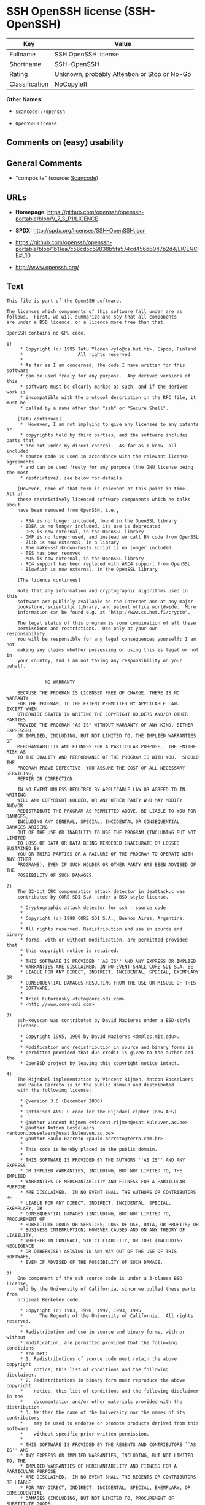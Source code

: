 * SSH OpenSSH license (SSH-OpenSSH)

| Key              | Value                                          |
|------------------+------------------------------------------------|
| Fullname         | SSH OpenSSH license                            |
| Shortname        | SSH-OpenSSH                                    |
| Rating           | Unknown, probably Attention or Stop or No-Go   |
| Classification   | NoCopyleft                                     |

*Other Names:*

- =scancode://openssh=

- =OpenSSH License=

** Comments on (easy) usability

** General Comments

- "composite" (source:
  [[https://github.com/nexB/scancode-toolkit/blob/develop/src/licensedcode/data/licenses/openssh.yml][Scancode]])

** URLs

- *Homepage:*
  https://github.com/openssh/openssh-portable/blob/V_7_3_P1/LICENCE

- *SPDX:* http://spdx.org/licenses/SSH-OpenSSH.json

- https://github.com/openssh/openssh-portable/blob/1b11ea7c58cd5c59838b5fa574cd456d6047b2d4/LICENCE#L10

- http://www.openssh.org/

** Text

#+BEGIN_EXAMPLE
  This file is part of the OpenSSH software.

  The licences which components of this software fall under are as
  follows.  First, we will summarize and say that all components
  are under a BSD licence, or a licence more free than that.

  OpenSSH contains no GPL code.

  1)
       * Copyright (c) 1995 Tatu Ylonen <ylo@cs.hut.fi>, Espoo, Finland
       *                    All rights reserved
       *
       * As far as I am concerned, the code I have written for this software
       * can be used freely for any purpose.  Any derived versions of this
       * software must be clearly marked as such, and if the derived work is
       * incompatible with the protocol description in the RFC file, it must be
       * called by a name other than "ssh" or "Secure Shell".

      [Tatu continues]
       *  However, I am not implying to give any licenses to any patents or
       * copyrights held by third parties, and the software includes parts that
       * are not under my direct control.  As far as I know, all included
       * source code is used in accordance with the relevant license agreements
       * and can be used freely for any purpose (the GNU license being the most
       * restrictive); see below for details.

      [However, none of that term is relevant at this point in time.  All of
      these restrictively licenced software components which he talks about
      have been removed from OpenSSH, i.e.,

       - RSA is no longer included, found in the OpenSSL library
       - IDEA is no longer included, its use is deprecated
       - DES is now external, in the OpenSSL library
       - GMP is no longer used, and instead we call BN code from OpenSSL
       - Zlib is now external, in a library
       - The make-ssh-known-hosts script is no longer included
       - TSS has been removed
       - MD5 is now external, in the OpenSSL library
       - RC4 support has been replaced with ARC4 support from OpenSSL
       - Blowfish is now external, in the OpenSSL library

      [The licence continues]

      Note that any information and cryptographic algorithms used in this
      software are publicly available on the Internet and at any major
      bookstore, scientific library, and patent office worldwide.  More
      information can be found e.g. at "http://www.cs.hut.fi/crypto".

      The legal status of this program is some combination of all these
      permissions and restrictions.  Use only at your own responsibility.
      You will be responsible for any legal consequences yourself; I am not
      making any claims whether possessing or using this is legal or not in
      your country, and I am not taking any responsibility on your behalf.


  			    NO WARRANTY

      BECAUSE THE PROGRAM IS LICENSED FREE OF CHARGE, THERE IS NO WARRANTY
      FOR THE PROGRAM, TO THE EXTENT PERMITTED BY APPLICABLE LAW.  EXCEPT WHEN
      OTHERWISE STATED IN WRITING THE COPYRIGHT HOLDERS AND/OR OTHER PARTIES
      PROVIDE THE PROGRAM "AS IS" WITHOUT WARRANTY OF ANY KIND, EITHER EXPRESSED
      OR IMPLIED, INCLUDING, BUT NOT LIMITED TO, THE IMPLIED WARRANTIES OF
      MERCHANTABILITY AND FITNESS FOR A PARTICULAR PURPOSE.  THE ENTIRE RISK AS
      TO THE QUALITY AND PERFORMANCE OF THE PROGRAM IS WITH YOU.  SHOULD THE
      PROGRAM PROVE DEFECTIVE, YOU ASSUME THE COST OF ALL NECESSARY SERVICING,
      REPAIR OR CORRECTION.

      IN NO EVENT UNLESS REQUIRED BY APPLICABLE LAW OR AGREED TO IN WRITING
      WILL ANY COPYRIGHT HOLDER, OR ANY OTHER PARTY WHO MAY MODIFY AND/OR
      REDISTRIBUTE THE PROGRAM AS PERMITTED ABOVE, BE LIABLE TO YOU FOR DAMAGES,
      INCLUDING ANY GENERAL, SPECIAL, INCIDENTAL OR CONSEQUENTIAL DAMAGES ARISING
      OUT OF THE USE OR INABILITY TO USE THE PROGRAM (INCLUDING BUT NOT LIMITED
      TO LOSS OF DATA OR DATA BEING RENDERED INACCURATE OR LOSSES SUSTAINED BY
      YOU OR THIRD PARTIES OR A FAILURE OF THE PROGRAM TO OPERATE WITH ANY OTHER
      PROGRAMS), EVEN IF SUCH HOLDER OR OTHER PARTY HAS BEEN ADVISED OF THE
      POSSIBILITY OF SUCH DAMAGES.

  2)
      The 32-bit CRC compensation attack detector in deattack.c was
      contributed by CORE SDI S.A. under a BSD-style license.

       * Cryptographic attack detector for ssh - source code
       *
       * Copyright (c) 1998 CORE SDI S.A., Buenos Aires, Argentina.
       *
       * All rights reserved. Redistribution and use in source and binary
       * forms, with or without modification, are permitted provided that
       * this copyright notice is retained.
       *
       * THIS SOFTWARE IS PROVIDED ``AS IS'' AND ANY EXPRESS OR IMPLIED
       * WARRANTIES ARE DISCLAIMED. IN NO EVENT SHALL CORE SDI S.A. BE
       * LIABLE FOR ANY DIRECT, INDIRECT, INCIDENTAL, SPECIAL, EXEMPLARY OR
       * CONSEQUENTIAL DAMAGES RESULTING FROM THE USE OR MISUSE OF THIS
       * SOFTWARE.
       *
       * Ariel Futoransky <futo@core-sdi.com>
       * <http://www.core-sdi.com>

  3)
      ssh-keyscan was contributed by David Mazieres under a BSD-style
      license.

       * Copyright 1995, 1996 by David Mazieres <dm@lcs.mit.edu>.
       *
       * Modification and redistribution in source and binary forms is
       * permitted provided that due credit is given to the author and the
       * OpenBSD project by leaving this copyright notice intact.

  4)
      The Rijndael implementation by Vincent Rijmen, Antoon Bosselaers
      and Paulo Barreto is in the public domain and distributed
      with the following license:

       * @version 3.0 (December 2000)
       *
       * Optimised ANSI C code for the Rijndael cipher (now AES)
       *
       * @author Vincent Rijmen <vincent.rijmen@esat.kuleuven.ac.be>
       * @author Antoon Bosselaers <antoon.bosselaers@esat.kuleuven.ac.be>
       * @author Paulo Barreto <paulo.barreto@terra.com.br>
       *
       * This code is hereby placed in the public domain.
       *
       * THIS SOFTWARE IS PROVIDED BY THE AUTHORS ''AS IS'' AND ANY EXPRESS
       * OR IMPLIED WARRANTIES, INCLUDING, BUT NOT LIMITED TO, THE IMPLIED
       * WARRANTIES OF MERCHANTABILITY AND FITNESS FOR A PARTICULAR PURPOSE
       * ARE DISCLAIMED.  IN NO EVENT SHALL THE AUTHORS OR CONTRIBUTORS BE
       * LIABLE FOR ANY DIRECT, INDIRECT, INCIDENTAL, SPECIAL, EXEMPLARY, OR
       * CONSEQUENTIAL DAMAGES (INCLUDING, BUT NOT LIMITED TO, PROCUREMENT OF
       * SUBSTITUTE GOODS OR SERVICES; LOSS OF USE, DATA, OR PROFITS; OR
       * BUSINESS INTERRUPTION) HOWEVER CAUSED AND ON ANY THEORY OF LIABILITY,
       * WHETHER IN CONTRACT, STRICT LIABILITY, OR TORT (INCLUDING NEGLIGENCE
       * OR OTHERWISE) ARISING IN ANY WAY OUT OF THE USE OF THIS SOFTWARE,
       * EVEN IF ADVISED OF THE POSSIBILITY OF SUCH DAMAGE.

  5)
      One component of the ssh source code is under a 3-clause BSD license,
      held by the University of California, since we pulled these parts from
      original Berkeley code.

       * Copyright (c) 1983, 1990, 1992, 1993, 1995
       *      The Regents of the University of California.  All rights reserved.
       *
       * Redistribution and use in source and binary forms, with or without
       * modification, are permitted provided that the following conditions
       * are met:
       * 1. Redistributions of source code must retain the above copyright
       *    notice, this list of conditions and the following disclaimer.
       * 2. Redistributions in binary form must reproduce the above copyright
       *    notice, this list of conditions and the following disclaimer in the
       *    documentation and/or other materials provided with the distribution.
       * 3. Neither the name of the University nor the names of its contributors
       *    may be used to endorse or promote products derived from this software
       *    without specific prior written permission.
       *
       * THIS SOFTWARE IS PROVIDED BY THE REGENTS AND CONTRIBUTORS ``AS IS'' AND
       * ANY EXPRESS OR IMPLIED WARRANTIES, INCLUDING, BUT NOT LIMITED TO, THE
       * IMPLIED WARRANTIES OF MERCHANTABILITY AND FITNESS FOR A PARTICULAR PURPOSE
       * ARE DISCLAIMED.  IN NO EVENT SHALL THE REGENTS OR CONTRIBUTORS BE LIABLE
       * FOR ANY DIRECT, INDIRECT, INCIDENTAL, SPECIAL, EXEMPLARY, OR CONSEQUENTIAL
       * DAMAGES (INCLUDING, BUT NOT LIMITED TO, PROCUREMENT OF SUBSTITUTE GOODS
       * OR SERVICES; LOSS OF USE, DATA, OR PROFITS; OR BUSINESS INTERRUPTION)
       * HOWEVER CAUSED AND ON ANY THEORY OF LIABILITY, WHETHER IN CONTRACT, STRICT
       * LIABILITY, OR TORT (INCLUDING NEGLIGENCE OR OTHERWISE) ARISING IN ANY WAY
       * OUT OF THE USE OF THIS SOFTWARE, EVEN IF ADVISED OF THE POSSIBILITY OF
       * SUCH DAMAGE.

  6)
      Remaining components of the software are provided under a standard
      2-term BSD licence with the following names as copyright holders:

  	Markus Friedl
  	Theo de Raadt
  	Niels Provos
  	Dug Song
  	Aaron Campbell
  	Damien Miller
  	Kevin Steves
  	Daniel Kouril
  	Wesley Griffin
  	Per Allansson
  	Nils Nordman
  	Simon Wilkinson

      Portable OpenSSH additionally includes code from the following copyright
      holders, also under the 2-term BSD license:

  	Ben Lindstrom
  	Tim Rice
  	Andre Lucas
  	Chris Adams
  	Corinna Vinschen
  	Cray Inc.
  	Denis Parker
  	Gert Doering
  	Jakob Schlyter
  	Jason Downs
  	Juha Yrjˆl‰
  	Michael Stone
  	Networks Associates Technology, Inc.
  	Solar Designer
  	Todd C. Miller
  	Wayne Schroeder
  	William Jones
  	Darren Tucker
  	Sun Microsystems
  	The SCO Group
  	Daniel Walsh
  	Red Hat, Inc
  	Simon Vallet / Genoscope

       * Redistribution and use in source and binary forms, with or without
       * modification, are permitted provided that the following conditions
       * are met:
       * 1. Redistributions of source code must retain the above copyright
       *    notice, this list of conditions and the following disclaimer.
       * 2. Redistributions in binary form must reproduce the above copyright
       *    notice, this list of conditions and the following disclaimer in the
       *    documentation and/or other materials provided with the distribution.
       *
       * THIS SOFTWARE IS PROVIDED BY THE AUTHOR ``AS IS'' AND ANY EXPRESS OR
       * IMPLIED WARRANTIES, INCLUDING, BUT NOT LIMITED TO, THE IMPLIED WARRANTIES
       * OF MERCHANTABILITY AND FITNESS FOR A PARTICULAR PURPOSE ARE DISCLAIMED.
       * IN NO EVENT SHALL THE AUTHOR BE LIABLE FOR ANY DIRECT, INDIRECT,
       * INCIDENTAL, SPECIAL, EXEMPLARY, OR CONSEQUENTIAL DAMAGES (INCLUDING, BUT
       * NOT LIMITED TO, PROCUREMENT OF SUBSTITUTE GOODS OR SERVICES; LOSS OF USE,
       * DATA, OR PROFITS; OR BUSINESS INTERRUPTION) HOWEVER CAUSED AND ON ANY
       * THEORY OF LIABILITY, WHETHER IN CONTRACT, STRICT LIABILITY, OR TORT
       * (INCLUDING NEGLIGENCE OR OTHERWISE) ARISING IN ANY WAY OUT OF THE USE OF
       * THIS SOFTWARE, EVEN IF ADVISED OF THE POSSIBILITY OF SUCH DAMAGE.

  8) Portable OpenSSH contains the following additional licenses:

      a) md5crypt.c, md5crypt.h

  	 * "THE BEER-WARE LICENSE" (Revision 42):
  	 * <phk@login.dknet.dk> wrote this file.  As long as you retain this
  	 * notice you can do whatever you want with this stuff. If we meet
  	 * some day, and you think this stuff is worth it, you can buy me a
  	 * beer in return.   Poul-Henning Kamp

      b) snprintf replacement

  	* Copyright Patrick Powell 1995
  	* This code is based on code written by Patrick Powell
  	* (papowell@astart.com) It may be used for any purpose as long as this
  	* notice remains intact on all source code distributions

      c) Compatibility code (openbsd-compat)

         Apart from the previously mentioned licenses, various pieces of code
         in the openbsd-compat/ subdirectory are licensed as follows:

         Some code is licensed under a 3-term BSD license, to the following
         copyright holders:

  	Todd C. Miller
  	Theo de Raadt
  	Damien Miller
  	Eric P. Allman
  	The Regents of the University of California
  	Constantin S. Svintsoff

  	* Redistribution and use in source and binary forms, with or without
  	* modification, are permitted provided that the following conditions
  	* are met:
  	* 1. Redistributions of source code must retain the above copyright
  	*    notice, this list of conditions and the following disclaimer.
  	* 2. Redistributions in binary form must reproduce the above copyright
  	*    notice, this list of conditions and the following disclaimer in the
  	*    documentation and/or other materials provided with the distribution.
  	* 3. Neither the name of the University nor the names of its contributors
  	*    may be used to endorse or promote products derived from this software
  	*    without specific prior written permission.
  	*
  	* THIS SOFTWARE IS PROVIDED BY THE REGENTS AND CONTRIBUTORS ``AS IS'' AND
  	* ANY EXPRESS OR IMPLIED WARRANTIES, INCLUDING, BUT NOT LIMITED TO, THE
  	* IMPLIED WARRANTIES OF MERCHANTABILITY AND FITNESS FOR A PARTICULAR PURPOSE
  	* ARE DISCLAIMED.  IN NO EVENT SHALL THE REGENTS OR CONTRIBUTORS BE LIABLE
  	* FOR ANY DIRECT, INDIRECT, INCIDENTAL, SPECIAL, EXEMPLARY, OR CONSEQUENTIAL
  	* DAMAGES (INCLUDING, BUT NOT LIMITED TO, PROCUREMENT OF SUBSTITUTE GOODS
  	* OR SERVICES; LOSS OF USE, DATA, OR PROFITS; OR BUSINESS INTERRUPTION)
  	* HOWEVER CAUSED AND ON ANY THEORY OF LIABILITY, WHETHER IN CONTRACT, STRICT
  	* LIABILITY, OR TORT (INCLUDING NEGLIGENCE OR OTHERWISE) ARISING IN ANY WAY
  	* OUT OF THE USE OF THIS SOFTWARE, EVEN IF ADVISED OF THE POSSIBILITY OF
  	* SUCH DAMAGE.

         Some code is licensed under an ISC-style license, to the following
         copyright holders:

  	Internet Software Consortium.
  	Todd C. Miller
  	Reyk Floeter
  	Chad Mynhier

  	* Permission to use, copy, modify, and distribute this software for any
  	* purpose with or without fee is hereby granted, provided that the above
  	* copyright notice and this permission notice appear in all copies.
  	*
  	* THE SOFTWARE IS PROVIDED "AS IS" AND TODD C. MILLER DISCLAIMS ALL
  	* WARRANTIES WITH REGARD TO THIS SOFTWARE INCLUDING ALL IMPLIED WARRANTIES
  	* OF MERCHANTABILITY AND FITNESS. IN NO EVENT SHALL TODD C. MILLER BE LIABLE
  	* FOR ANY SPECIAL, DIRECT, INDIRECT, OR CONSEQUENTIAL DAMAGES OR ANY DAMAGES
  	* WHATSOEVER RESULTING FROM LOSS OF USE, DATA OR PROFITS, WHETHER IN AN ACTION
  	* OF CONTRACT, NEGLIGENCE OR OTHER TORTIOUS ACTION, ARISING OUT OF OR IN
  	* CONNECTION WITH THE USE OR PERFORMANCE OF THIS SOFTWARE.

         Some code is licensed under a MIT-style license to the following
         copyright holders:

  	Free Software Foundation, Inc.

  	* Permission is hereby granted, free of charge, to any person obtaining a  *
  	* copy of this software and associated documentation files (the            *
  	* "Software"), to deal in the Software without restriction, including      *
  	* without limitation the rights to use, copy, modify, merge, publish,      *
  	* distribute, distribute with modifications, sublicense, and/or sell       *
  	* copies of the Software, and to permit persons to whom the Software is    *
  	* furnished to do so, subject to the following conditions:                 *
  	*                                                                          *
  	* The above copyright notice and this permission notice shall be included  *
  	* in all copies or substantial portions of the Software.                   *
  	*                                                                          *
  	* THE SOFTWARE IS PROVIDED "AS IS", WITHOUT WARRANTY OF ANY KIND, EXPRESS  *
  	* OR IMPLIED, INCLUDING BUT NOT LIMITED TO THE WARRANTIES OF               *
  	* MERCHANTABILITY, FITNESS FOR A PARTICULAR PURPOSE AND NONINFRINGEMENT.   *
  	* IN NO EVENT SHALL THE ABOVE COPYRIGHT HOLDERS BE LIABLE FOR ANY CLAIM,   *
  	* DAMAGES OR OTHER LIABILITY, WHETHER IN AN ACTION OF CONTRACT, TORT OR    *
  	* OTHERWISE, ARISING FROM, OUT OF OR IN CONNECTION WITH THE SOFTWARE OR    *
  	* THE USE OR OTHER DEALINGS IN THE SOFTWARE.                               *
  	*                                                                          *
  	* Except as contained in this notice, the name(s) of the above copyright   *
  	* holders shall not be used in advertising or otherwise to promote the     *
  	* sale, use or other dealings in this Software without prior written       *
  	* authorization.                                                           *
  	****************************************************************************/


  ------
  $OpenBSD: LICENCE,v 1.19 2004/08/30 09:18:08 markus Exp $
#+END_EXAMPLE

--------------

** Raw Data

*** Facts

- [[https://spdx.org/licenses/SSH-OpenSSH.html][SPDX]]

- [[https://github.com/nexB/scancode-toolkit/blob/develop/src/licensedcode/data/licenses/openssh.yml][Scancode]]

*** Raw JSON

#+BEGIN_EXAMPLE
  {
      "__impliedNames": [
          "SSH-OpenSSH",
          "SSH OpenSSH license",
          "scancode://openssh",
          "OpenSSH License"
      ],
      "__impliedId": "SSH-OpenSSH",
      "__impliedComments": [
          [
              "Scancode",
              [
                  "composite"
              ]
          ]
      ],
      "facts": {
          "SPDX": {
              "isSPDXLicenseDeprecated": false,
              "spdxFullName": "SSH OpenSSH license",
              "spdxDetailsURL": "http://spdx.org/licenses/SSH-OpenSSH.json",
              "_sourceURL": "https://spdx.org/licenses/SSH-OpenSSH.html",
              "spdxLicIsOSIApproved": false,
              "spdxSeeAlso": [
                  "https://github.com/openssh/openssh-portable/blob/1b11ea7c58cd5c59838b5fa574cd456d6047b2d4/LICENCE#L10"
              ],
              "_implications": {
                  "__impliedNames": [
                      "SSH-OpenSSH",
                      "SSH OpenSSH license"
                  ],
                  "__impliedId": "SSH-OpenSSH",
                  "__isOsiApproved": false,
                  "__impliedURLs": [
                      [
                          "SPDX",
                          "http://spdx.org/licenses/SSH-OpenSSH.json"
                      ],
                      [
                          null,
                          "https://github.com/openssh/openssh-portable/blob/1b11ea7c58cd5c59838b5fa574cd456d6047b2d4/LICENCE#L10"
                      ]
                  ]
              },
              "spdxLicenseId": "SSH-OpenSSH"
          },
          "Scancode": {
              "otherUrls": [
                  "http://www.openssh.org/",
                  "https://github.com/openssh/openssh-portable/blob/1b11ea7c58cd5c59838b5fa574cd456d6047b2d4/LICENCE#L10"
              ],
              "homepageUrl": "https://github.com/openssh/openssh-portable/blob/V_7_3_P1/LICENCE",
              "shortName": "OpenSSH License",
              "textUrls": null,
              "text": "This file is part of the OpenSSH software.\n\nThe licences which components of this software fall under are as\nfollows.  First, we will summarize and say that all components\nare under a BSD licence, or a licence more free than that.\n\nOpenSSH contains no GPL code.\n\n1)\n     * Copyright (c) 1995 Tatu Ylonen <ylo@cs.hut.fi>, Espoo, Finland\n     *                    All rights reserved\n     *\n     * As far as I am concerned, the code I have written for this software\n     * can be used freely for any purpose.  Any derived versions of this\n     * software must be clearly marked as such, and if the derived work is\n     * incompatible with the protocol description in the RFC file, it must be\n     * called by a name other than \"ssh\" or \"Secure Shell\".\n\n    [Tatu continues]\n     *  However, I am not implying to give any licenses to any patents or\n     * copyrights held by third parties, and the software includes parts that\n     * are not under my direct control.  As far as I know, all included\n     * source code is used in accordance with the relevant license agreements\n     * and can be used freely for any purpose (the GNU license being the most\n     * restrictive); see below for details.\n\n    [However, none of that term is relevant at this point in time.  All of\n    these restrictively licenced software components which he talks about\n    have been removed from OpenSSH, i.e.,\n\n     - RSA is no longer included, found in the OpenSSL library\n     - IDEA is no longer included, its use is deprecated\n     - DES is now external, in the OpenSSL library\n     - GMP is no longer used, and instead we call BN code from OpenSSL\n     - Zlib is now external, in a library\n     - The make-ssh-known-hosts script is no longer included\n     - TSS has been removed\n     - MD5 is now external, in the OpenSSL library\n     - RC4 support has been replaced with ARC4 support from OpenSSL\n     - Blowfish is now external, in the OpenSSL library\n\n    [The licence continues]\n\n    Note that any information and cryptographic algorithms used in this\n    software are publicly available on the Internet and at any major\n    bookstore, scientific library, and patent office worldwide.  More\n    information can be found e.g. at \"http://www.cs.hut.fi/crypto\".\n\n    The legal status of this program is some combination of all these\n    permissions and restrictions.  Use only at your own responsibility.\n    You will be responsible for any legal consequences yourself; I am not\n    making any claims whether possessing or using this is legal or not in\n    your country, and I am not taking any responsibility on your behalf.\n\n\n\t\t\t    NO WARRANTY\n\n    BECAUSE THE PROGRAM IS LICENSED FREE OF CHARGE, THERE IS NO WARRANTY\n    FOR THE PROGRAM, TO THE EXTENT PERMITTED BY APPLICABLE LAW.  EXCEPT WHEN\n    OTHERWISE STATED IN WRITING THE COPYRIGHT HOLDERS AND/OR OTHER PARTIES\n    PROVIDE THE PROGRAM \"AS IS\" WITHOUT WARRANTY OF ANY KIND, EITHER EXPRESSED\n    OR IMPLIED, INCLUDING, BUT NOT LIMITED TO, THE IMPLIED WARRANTIES OF\n    MERCHANTABILITY AND FITNESS FOR A PARTICULAR PURPOSE.  THE ENTIRE RISK AS\n    TO THE QUALITY AND PERFORMANCE OF THE PROGRAM IS WITH YOU.  SHOULD THE\n    PROGRAM PROVE DEFECTIVE, YOU ASSUME THE COST OF ALL NECESSARY SERVICING,\n    REPAIR OR CORRECTION.\n\n    IN NO EVENT UNLESS REQUIRED BY APPLICABLE LAW OR AGREED TO IN WRITING\n    WILL ANY COPYRIGHT HOLDER, OR ANY OTHER PARTY WHO MAY MODIFY AND/OR\n    REDISTRIBUTE THE PROGRAM AS PERMITTED ABOVE, BE LIABLE TO YOU FOR DAMAGES,\n    INCLUDING ANY GENERAL, SPECIAL, INCIDENTAL OR CONSEQUENTIAL DAMAGES ARISING\n    OUT OF THE USE OR INABILITY TO USE THE PROGRAM (INCLUDING BUT NOT LIMITED\n    TO LOSS OF DATA OR DATA BEING RENDERED INACCURATE OR LOSSES SUSTAINED BY\n    YOU OR THIRD PARTIES OR A FAILURE OF THE PROGRAM TO OPERATE WITH ANY OTHER\n    PROGRAMS), EVEN IF SUCH HOLDER OR OTHER PARTY HAS BEEN ADVISED OF THE\n    POSSIBILITY OF SUCH DAMAGES.\n\n2)\n    The 32-bit CRC compensation attack detector in deattack.c was\n    contributed by CORE SDI S.A. under a BSD-style license.\n\n     * Cryptographic attack detector for ssh - source code\n     *\n     * Copyright (c) 1998 CORE SDI S.A., Buenos Aires, Argentina.\n     *\n     * All rights reserved. Redistribution and use in source and binary\n     * forms, with or without modification, are permitted provided that\n     * this copyright notice is retained.\n     *\n     * THIS SOFTWARE IS PROVIDED ``AS IS'' AND ANY EXPRESS OR IMPLIED\n     * WARRANTIES ARE DISCLAIMED. IN NO EVENT SHALL CORE SDI S.A. BE\n     * LIABLE FOR ANY DIRECT, INDIRECT, INCIDENTAL, SPECIAL, EXEMPLARY OR\n     * CONSEQUENTIAL DAMAGES RESULTING FROM THE USE OR MISUSE OF THIS\n     * SOFTWARE.\n     *\n     * Ariel Futoransky <futo@core-sdi.com>\n     * <http://www.core-sdi.com>\n\n3)\n    ssh-keyscan was contributed by David Mazieres under a BSD-style\n    license.\n\n     * Copyright 1995, 1996 by David Mazieres <dm@lcs.mit.edu>.\n     *\n     * Modification and redistribution in source and binary forms is\n     * permitted provided that due credit is given to the author and the\n     * OpenBSD project by leaving this copyright notice intact.\n\n4)\n    The Rijndael implementation by Vincent Rijmen, Antoon Bosselaers\n    and Paulo Barreto is in the public domain and distributed\n    with the following license:\n\n     * @version 3.0 (December 2000)\n     *\n     * Optimised ANSI C code for the Rijndael cipher (now AES)\n     *\n     * @author Vincent Rijmen <vincent.rijmen@esat.kuleuven.ac.be>\n     * @author Antoon Bosselaers <antoon.bosselaers@esat.kuleuven.ac.be>\n     * @author Paulo Barreto <paulo.barreto@terra.com.br>\n     *\n     * This code is hereby placed in the public domain.\n     *\n     * THIS SOFTWARE IS PROVIDED BY THE AUTHORS ''AS IS'' AND ANY EXPRESS\n     * OR IMPLIED WARRANTIES, INCLUDING, BUT NOT LIMITED TO, THE IMPLIED\n     * WARRANTIES OF MERCHANTABILITY AND FITNESS FOR A PARTICULAR PURPOSE\n     * ARE DISCLAIMED.  IN NO EVENT SHALL THE AUTHORS OR CONTRIBUTORS BE\n     * LIABLE FOR ANY DIRECT, INDIRECT, INCIDENTAL, SPECIAL, EXEMPLARY, OR\n     * CONSEQUENTIAL DAMAGES (INCLUDING, BUT NOT LIMITED TO, PROCUREMENT OF\n     * SUBSTITUTE GOODS OR SERVICES; LOSS OF USE, DATA, OR PROFITS; OR\n     * BUSINESS INTERRUPTION) HOWEVER CAUSED AND ON ANY THEORY OF LIABILITY,\n     * WHETHER IN CONTRACT, STRICT LIABILITY, OR TORT (INCLUDING NEGLIGENCE\n     * OR OTHERWISE) ARISING IN ANY WAY OUT OF THE USE OF THIS SOFTWARE,\n     * EVEN IF ADVISED OF THE POSSIBILITY OF SUCH DAMAGE.\n\n5)\n    One component of the ssh source code is under a 3-clause BSD license,\n    held by the University of California, since we pulled these parts from\n    original Berkeley code.\n\n     * Copyright (c) 1983, 1990, 1992, 1993, 1995\n     *      The Regents of the University of California.  All rights reserved.\n     *\n     * Redistribution and use in source and binary forms, with or without\n     * modification, are permitted provided that the following conditions\n     * are met:\n     * 1. Redistributions of source code must retain the above copyright\n     *    notice, this list of conditions and the following disclaimer.\n     * 2. Redistributions in binary form must reproduce the above copyright\n     *    notice, this list of conditions and the following disclaimer in the\n     *    documentation and/or other materials provided with the distribution.\n     * 3. Neither the name of the University nor the names of its contributors\n     *    may be used to endorse or promote products derived from this software\n     *    without specific prior written permission.\n     *\n     * THIS SOFTWARE IS PROVIDED BY THE REGENTS AND CONTRIBUTORS ``AS IS'' AND\n     * ANY EXPRESS OR IMPLIED WARRANTIES, INCLUDING, BUT NOT LIMITED TO, THE\n     * IMPLIED WARRANTIES OF MERCHANTABILITY AND FITNESS FOR A PARTICULAR PURPOSE\n     * ARE DISCLAIMED.  IN NO EVENT SHALL THE REGENTS OR CONTRIBUTORS BE LIABLE\n     * FOR ANY DIRECT, INDIRECT, INCIDENTAL, SPECIAL, EXEMPLARY, OR CONSEQUENTIAL\n     * DAMAGES (INCLUDING, BUT NOT LIMITED TO, PROCUREMENT OF SUBSTITUTE GOODS\n     * OR SERVICES; LOSS OF USE, DATA, OR PROFITS; OR BUSINESS INTERRUPTION)\n     * HOWEVER CAUSED AND ON ANY THEORY OF LIABILITY, WHETHER IN CONTRACT, STRICT\n     * LIABILITY, OR TORT (INCLUDING NEGLIGENCE OR OTHERWISE) ARISING IN ANY WAY\n     * OUT OF THE USE OF THIS SOFTWARE, EVEN IF ADVISED OF THE POSSIBILITY OF\n     * SUCH DAMAGE.\n\n6)\n    Remaining components of the software are provided under a standard\n    2-term BSD licence with the following names as copyright holders:\n\n\tMarkus Friedl\n\tTheo de Raadt\n\tNiels Provos\n\tDug Song\n\tAaron Campbell\n\tDamien Miller\n\tKevin Steves\n\tDaniel Kouril\n\tWesley Griffin\n\tPer Allansson\n\tNils Nordman\n\tSimon Wilkinson\n\n    Portable OpenSSH additionally includes code from the following copyright\n    holders, also under the 2-term BSD license:\n\n\tBen Lindstrom\n\tTim Rice\n\tAndre Lucas\n\tChris Adams\n\tCorinna Vinschen\n\tCray Inc.\n\tDenis Parker\n\tGert Doering\n\tJakob Schlyter\n\tJason Downs\n\tJuha YrjÃÂlÃ¢ÂÂ°\n\tMichael Stone\n\tNetworks Associates Technology, Inc.\n\tSolar Designer\n\tTodd C. Miller\n\tWayne Schroeder\n\tWilliam Jones\n\tDarren Tucker\n\tSun Microsystems\n\tThe SCO Group\n\tDaniel Walsh\n\tRed Hat, Inc\n\tSimon Vallet / Genoscope\n\n     * Redistribution and use in source and binary forms, with or without\n     * modification, are permitted provided that the following conditions\n     * are met:\n     * 1. Redistributions of source code must retain the above copyright\n     *    notice, this list of conditions and the following disclaimer.\n     * 2. Redistributions in binary form must reproduce the above copyright\n     *    notice, this list of conditions and the following disclaimer in the\n     *    documentation and/or other materials provided with the distribution.\n     *\n     * THIS SOFTWARE IS PROVIDED BY THE AUTHOR ``AS IS'' AND ANY EXPRESS OR\n     * IMPLIED WARRANTIES, INCLUDING, BUT NOT LIMITED TO, THE IMPLIED WARRANTIES\n     * OF MERCHANTABILITY AND FITNESS FOR A PARTICULAR PURPOSE ARE DISCLAIMED.\n     * IN NO EVENT SHALL THE AUTHOR BE LIABLE FOR ANY DIRECT, INDIRECT,\n     * INCIDENTAL, SPECIAL, EXEMPLARY, OR CONSEQUENTIAL DAMAGES (INCLUDING, BUT\n     * NOT LIMITED TO, PROCUREMENT OF SUBSTITUTE GOODS OR SERVICES; LOSS OF USE,\n     * DATA, OR PROFITS; OR BUSINESS INTERRUPTION) HOWEVER CAUSED AND ON ANY\n     * THEORY OF LIABILITY, WHETHER IN CONTRACT, STRICT LIABILITY, OR TORT\n     * (INCLUDING NEGLIGENCE OR OTHERWISE) ARISING IN ANY WAY OUT OF THE USE OF\n     * THIS SOFTWARE, EVEN IF ADVISED OF THE POSSIBILITY OF SUCH DAMAGE.\n\n8) Portable OpenSSH contains the following additional licenses:\n\n    a) md5crypt.c, md5crypt.h\n\n\t * \"THE BEER-WARE LICENSE\" (Revision 42):\n\t * <phk@login.dknet.dk> wrote this file.  As long as you retain this\n\t * notice you can do whatever you want with this stuff. If we meet\n\t * some day, and you think this stuff is worth it, you can buy me a\n\t * beer in return.   Poul-Henning Kamp\n\n    b) snprintf replacement\n\n\t* Copyright Patrick Powell 1995\n\t* This code is based on code written by Patrick Powell\n\t* (papowell@astart.com) It may be used for any purpose as long as this\n\t* notice remains intact on all source code distributions\n\n    c) Compatibility code (openbsd-compat)\n\n       Apart from the previously mentioned licenses, various pieces of code\n       in the openbsd-compat/ subdirectory are licensed as follows:\n\n       Some code is licensed under a 3-term BSD license, to the following\n       copyright holders:\n\n\tTodd C. Miller\n\tTheo de Raadt\n\tDamien Miller\n\tEric P. Allman\n\tThe Regents of the University of California\n\tConstantin S. Svintsoff\n\n\t* Redistribution and use in source and binary forms, with or without\n\t* modification, are permitted provided that the following conditions\n\t* are met:\n\t* 1. Redistributions of source code must retain the above copyright\n\t*    notice, this list of conditions and the following disclaimer.\n\t* 2. Redistributions in binary form must reproduce the above copyright\n\t*    notice, this list of conditions and the following disclaimer in the\n\t*    documentation and/or other materials provided with the distribution.\n\t* 3. Neither the name of the University nor the names of its contributors\n\t*    may be used to endorse or promote products derived from this software\n\t*    without specific prior written permission.\n\t*\n\t* THIS SOFTWARE IS PROVIDED BY THE REGENTS AND CONTRIBUTORS ``AS IS'' AND\n\t* ANY EXPRESS OR IMPLIED WARRANTIES, INCLUDING, BUT NOT LIMITED TO, THE\n\t* IMPLIED WARRANTIES OF MERCHANTABILITY AND FITNESS FOR A PARTICULAR PURPOSE\n\t* ARE DISCLAIMED.  IN NO EVENT SHALL THE REGENTS OR CONTRIBUTORS BE LIABLE\n\t* FOR ANY DIRECT, INDIRECT, INCIDENTAL, SPECIAL, EXEMPLARY, OR CONSEQUENTIAL\n\t* DAMAGES (INCLUDING, BUT NOT LIMITED TO, PROCUREMENT OF SUBSTITUTE GOODS\n\t* OR SERVICES; LOSS OF USE, DATA, OR PROFITS; OR BUSINESS INTERRUPTION)\n\t* HOWEVER CAUSED AND ON ANY THEORY OF LIABILITY, WHETHER IN CONTRACT, STRICT\n\t* LIABILITY, OR TORT (INCLUDING NEGLIGENCE OR OTHERWISE) ARISING IN ANY WAY\n\t* OUT OF THE USE OF THIS SOFTWARE, EVEN IF ADVISED OF THE POSSIBILITY OF\n\t* SUCH DAMAGE.\n\n       Some code is licensed under an ISC-style license, to the following\n       copyright holders:\n\n\tInternet Software Consortium.\n\tTodd C. Miller\n\tReyk Floeter\n\tChad Mynhier\n\n\t* Permission to use, copy, modify, and distribute this software for any\n\t* purpose with or without fee is hereby granted, provided that the above\n\t* copyright notice and this permission notice appear in all copies.\n\t*\n\t* THE SOFTWARE IS PROVIDED \"AS IS\" AND TODD C. MILLER DISCLAIMS ALL\n\t* WARRANTIES WITH REGARD TO THIS SOFTWARE INCLUDING ALL IMPLIED WARRANTIES\n\t* OF MERCHANTABILITY AND FITNESS. IN NO EVENT SHALL TODD C. MILLER BE LIABLE\n\t* FOR ANY SPECIAL, DIRECT, INDIRECT, OR CONSEQUENTIAL DAMAGES OR ANY DAMAGES\n\t* WHATSOEVER RESULTING FROM LOSS OF USE, DATA OR PROFITS, WHETHER IN AN ACTION\n\t* OF CONTRACT, NEGLIGENCE OR OTHER TORTIOUS ACTION, ARISING OUT OF OR IN\n\t* CONNECTION WITH THE USE OR PERFORMANCE OF THIS SOFTWARE.\n\n       Some code is licensed under a MIT-style license to the following\n       copyright holders:\n\n\tFree Software Foundation, Inc.\n\n\t* Permission is hereby granted, free of charge, to any person obtaining a  *\n\t* copy of this software and associated documentation files (the            *\n\t* \"Software\"), to deal in the Software without restriction, including      *\n\t* without limitation the rights to use, copy, modify, merge, publish,      *\n\t* distribute, distribute with modifications, sublicense, and/or sell       *\n\t* copies of the Software, and to permit persons to whom the Software is    *\n\t* furnished to do so, subject to the following conditions:                 *\n\t*                                                                          *\n\t* The above copyright notice and this permission notice shall be included  *\n\t* in all copies or substantial portions of the Software.                   *\n\t*                                                                          *\n\t* THE SOFTWARE IS PROVIDED \"AS IS\", WITHOUT WARRANTY OF ANY KIND, EXPRESS  *\n\t* OR IMPLIED, INCLUDING BUT NOT LIMITED TO THE WARRANTIES OF               *\n\t* MERCHANTABILITY, FITNESS FOR A PARTICULAR PURPOSE AND NONINFRINGEMENT.   *\n\t* IN NO EVENT SHALL THE ABOVE COPYRIGHT HOLDERS BE LIABLE FOR ANY CLAIM,   *\n\t* DAMAGES OR OTHER LIABILITY, WHETHER IN AN ACTION OF CONTRACT, TORT OR    *\n\t* OTHERWISE, ARISING FROM, OUT OF OR IN CONNECTION WITH THE SOFTWARE OR    *\n\t* THE USE OR OTHER DEALINGS IN THE SOFTWARE.                               *\n\t*                                                                          *\n\t* Except as contained in this notice, the name(s) of the above copyright   *\n\t* holders shall not be used in advertising or otherwise to promote the     *\n\t* sale, use or other dealings in this Software without prior written       *\n\t* authorization.                                                           *\n\t****************************************************************************/\n\n\n------\n$OpenBSD: LICENCE,v 1.19 2004/08/30 09:18:08 markus Exp $",
              "category": "Permissive",
              "osiUrl": null,
              "owner": "OpenBSD Project",
              "_sourceURL": "https://github.com/nexB/scancode-toolkit/blob/develop/src/licensedcode/data/licenses/openssh.yml",
              "key": "openssh",
              "name": "OpenSSH License",
              "spdxId": "SSH-OpenSSH",
              "notes": "composite",
              "_implications": {
                  "__impliedNames": [
                      "scancode://openssh",
                      "OpenSSH License",
                      "SSH-OpenSSH"
                  ],
                  "__impliedId": "SSH-OpenSSH",
                  "__impliedComments": [
                      [
                          "Scancode",
                          [
                              "composite"
                          ]
                      ]
                  ],
                  "__impliedCopyleft": [
                      [
                          "Scancode",
                          "NoCopyleft"
                      ]
                  ],
                  "__calculatedCopyleft": "NoCopyleft",
                  "__impliedText": "This file is part of the OpenSSH software.\n\nThe licences which components of this software fall under are as\nfollows.  First, we will summarize and say that all components\nare under a BSD licence, or a licence more free than that.\n\nOpenSSH contains no GPL code.\n\n1)\n     * Copyright (c) 1995 Tatu Ylonen <ylo@cs.hut.fi>, Espoo, Finland\n     *                    All rights reserved\n     *\n     * As far as I am concerned, the code I have written for this software\n     * can be used freely for any purpose.  Any derived versions of this\n     * software must be clearly marked as such, and if the derived work is\n     * incompatible with the protocol description in the RFC file, it must be\n     * called by a name other than \"ssh\" or \"Secure Shell\".\n\n    [Tatu continues]\n     *  However, I am not implying to give any licenses to any patents or\n     * copyrights held by third parties, and the software includes parts that\n     * are not under my direct control.  As far as I know, all included\n     * source code is used in accordance with the relevant license agreements\n     * and can be used freely for any purpose (the GNU license being the most\n     * restrictive); see below for details.\n\n    [However, none of that term is relevant at this point in time.  All of\n    these restrictively licenced software components which he talks about\n    have been removed from OpenSSH, i.e.,\n\n     - RSA is no longer included, found in the OpenSSL library\n     - IDEA is no longer included, its use is deprecated\n     - DES is now external, in the OpenSSL library\n     - GMP is no longer used, and instead we call BN code from OpenSSL\n     - Zlib is now external, in a library\n     - The make-ssh-known-hosts script is no longer included\n     - TSS has been removed\n     - MD5 is now external, in the OpenSSL library\n     - RC4 support has been replaced with ARC4 support from OpenSSL\n     - Blowfish is now external, in the OpenSSL library\n\n    [The licence continues]\n\n    Note that any information and cryptographic algorithms used in this\n    software are publicly available on the Internet and at any major\n    bookstore, scientific library, and patent office worldwide.  More\n    information can be found e.g. at \"http://www.cs.hut.fi/crypto\".\n\n    The legal status of this program is some combination of all these\n    permissions and restrictions.  Use only at your own responsibility.\n    You will be responsible for any legal consequences yourself; I am not\n    making any claims whether possessing or using this is legal or not in\n    your country, and I am not taking any responsibility on your behalf.\n\n\n\t\t\t    NO WARRANTY\n\n    BECAUSE THE PROGRAM IS LICENSED FREE OF CHARGE, THERE IS NO WARRANTY\n    FOR THE PROGRAM, TO THE EXTENT PERMITTED BY APPLICABLE LAW.  EXCEPT WHEN\n    OTHERWISE STATED IN WRITING THE COPYRIGHT HOLDERS AND/OR OTHER PARTIES\n    PROVIDE THE PROGRAM \"AS IS\" WITHOUT WARRANTY OF ANY KIND, EITHER EXPRESSED\n    OR IMPLIED, INCLUDING, BUT NOT LIMITED TO, THE IMPLIED WARRANTIES OF\n    MERCHANTABILITY AND FITNESS FOR A PARTICULAR PURPOSE.  THE ENTIRE RISK AS\n    TO THE QUALITY AND PERFORMANCE OF THE PROGRAM IS WITH YOU.  SHOULD THE\n    PROGRAM PROVE DEFECTIVE, YOU ASSUME THE COST OF ALL NECESSARY SERVICING,\n    REPAIR OR CORRECTION.\n\n    IN NO EVENT UNLESS REQUIRED BY APPLICABLE LAW OR AGREED TO IN WRITING\n    WILL ANY COPYRIGHT HOLDER, OR ANY OTHER PARTY WHO MAY MODIFY AND/OR\n    REDISTRIBUTE THE PROGRAM AS PERMITTED ABOVE, BE LIABLE TO YOU FOR DAMAGES,\n    INCLUDING ANY GENERAL, SPECIAL, INCIDENTAL OR CONSEQUENTIAL DAMAGES ARISING\n    OUT OF THE USE OR INABILITY TO USE THE PROGRAM (INCLUDING BUT NOT LIMITED\n    TO LOSS OF DATA OR DATA BEING RENDERED INACCURATE OR LOSSES SUSTAINED BY\n    YOU OR THIRD PARTIES OR A FAILURE OF THE PROGRAM TO OPERATE WITH ANY OTHER\n    PROGRAMS), EVEN IF SUCH HOLDER OR OTHER PARTY HAS BEEN ADVISED OF THE\n    POSSIBILITY OF SUCH DAMAGES.\n\n2)\n    The 32-bit CRC compensation attack detector in deattack.c was\n    contributed by CORE SDI S.A. under a BSD-style license.\n\n     * Cryptographic attack detector for ssh - source code\n     *\n     * Copyright (c) 1998 CORE SDI S.A., Buenos Aires, Argentina.\n     *\n     * All rights reserved. Redistribution and use in source and binary\n     * forms, with or without modification, are permitted provided that\n     * this copyright notice is retained.\n     *\n     * THIS SOFTWARE IS PROVIDED ``AS IS'' AND ANY EXPRESS OR IMPLIED\n     * WARRANTIES ARE DISCLAIMED. IN NO EVENT SHALL CORE SDI S.A. BE\n     * LIABLE FOR ANY DIRECT, INDIRECT, INCIDENTAL, SPECIAL, EXEMPLARY OR\n     * CONSEQUENTIAL DAMAGES RESULTING FROM THE USE OR MISUSE OF THIS\n     * SOFTWARE.\n     *\n     * Ariel Futoransky <futo@core-sdi.com>\n     * <http://www.core-sdi.com>\n\n3)\n    ssh-keyscan was contributed by David Mazieres under a BSD-style\n    license.\n\n     * Copyright 1995, 1996 by David Mazieres <dm@lcs.mit.edu>.\n     *\n     * Modification and redistribution in source and binary forms is\n     * permitted provided that due credit is given to the author and the\n     * OpenBSD project by leaving this copyright notice intact.\n\n4)\n    The Rijndael implementation by Vincent Rijmen, Antoon Bosselaers\n    and Paulo Barreto is in the public domain and distributed\n    with the following license:\n\n     * @version 3.0 (December 2000)\n     *\n     * Optimised ANSI C code for the Rijndael cipher (now AES)\n     *\n     * @author Vincent Rijmen <vincent.rijmen@esat.kuleuven.ac.be>\n     * @author Antoon Bosselaers <antoon.bosselaers@esat.kuleuven.ac.be>\n     * @author Paulo Barreto <paulo.barreto@terra.com.br>\n     *\n     * This code is hereby placed in the public domain.\n     *\n     * THIS SOFTWARE IS PROVIDED BY THE AUTHORS ''AS IS'' AND ANY EXPRESS\n     * OR IMPLIED WARRANTIES, INCLUDING, BUT NOT LIMITED TO, THE IMPLIED\n     * WARRANTIES OF MERCHANTABILITY AND FITNESS FOR A PARTICULAR PURPOSE\n     * ARE DISCLAIMED.  IN NO EVENT SHALL THE AUTHORS OR CONTRIBUTORS BE\n     * LIABLE FOR ANY DIRECT, INDIRECT, INCIDENTAL, SPECIAL, EXEMPLARY, OR\n     * CONSEQUENTIAL DAMAGES (INCLUDING, BUT NOT LIMITED TO, PROCUREMENT OF\n     * SUBSTITUTE GOODS OR SERVICES; LOSS OF USE, DATA, OR PROFITS; OR\n     * BUSINESS INTERRUPTION) HOWEVER CAUSED AND ON ANY THEORY OF LIABILITY,\n     * WHETHER IN CONTRACT, STRICT LIABILITY, OR TORT (INCLUDING NEGLIGENCE\n     * OR OTHERWISE) ARISING IN ANY WAY OUT OF THE USE OF THIS SOFTWARE,\n     * EVEN IF ADVISED OF THE POSSIBILITY OF SUCH DAMAGE.\n\n5)\n    One component of the ssh source code is under a 3-clause BSD license,\n    held by the University of California, since we pulled these parts from\n    original Berkeley code.\n\n     * Copyright (c) 1983, 1990, 1992, 1993, 1995\n     *      The Regents of the University of California.  All rights reserved.\n     *\n     * Redistribution and use in source and binary forms, with or without\n     * modification, are permitted provided that the following conditions\n     * are met:\n     * 1. Redistributions of source code must retain the above copyright\n     *    notice, this list of conditions and the following disclaimer.\n     * 2. Redistributions in binary form must reproduce the above copyright\n     *    notice, this list of conditions and the following disclaimer in the\n     *    documentation and/or other materials provided with the distribution.\n     * 3. Neither the name of the University nor the names of its contributors\n     *    may be used to endorse or promote products derived from this software\n     *    without specific prior written permission.\n     *\n     * THIS SOFTWARE IS PROVIDED BY THE REGENTS AND CONTRIBUTORS ``AS IS'' AND\n     * ANY EXPRESS OR IMPLIED WARRANTIES, INCLUDING, BUT NOT LIMITED TO, THE\n     * IMPLIED WARRANTIES OF MERCHANTABILITY AND FITNESS FOR A PARTICULAR PURPOSE\n     * ARE DISCLAIMED.  IN NO EVENT SHALL THE REGENTS OR CONTRIBUTORS BE LIABLE\n     * FOR ANY DIRECT, INDIRECT, INCIDENTAL, SPECIAL, EXEMPLARY, OR CONSEQUENTIAL\n     * DAMAGES (INCLUDING, BUT NOT LIMITED TO, PROCUREMENT OF SUBSTITUTE GOODS\n     * OR SERVICES; LOSS OF USE, DATA, OR PROFITS; OR BUSINESS INTERRUPTION)\n     * HOWEVER CAUSED AND ON ANY THEORY OF LIABILITY, WHETHER IN CONTRACT, STRICT\n     * LIABILITY, OR TORT (INCLUDING NEGLIGENCE OR OTHERWISE) ARISING IN ANY WAY\n     * OUT OF THE USE OF THIS SOFTWARE, EVEN IF ADVISED OF THE POSSIBILITY OF\n     * SUCH DAMAGE.\n\n6)\n    Remaining components of the software are provided under a standard\n    2-term BSD licence with the following names as copyright holders:\n\n\tMarkus Friedl\n\tTheo de Raadt\n\tNiels Provos\n\tDug Song\n\tAaron Campbell\n\tDamien Miller\n\tKevin Steves\n\tDaniel Kouril\n\tWesley Griffin\n\tPer Allansson\n\tNils Nordman\n\tSimon Wilkinson\n\n    Portable OpenSSH additionally includes code from the following copyright\n    holders, also under the 2-term BSD license:\n\n\tBen Lindstrom\n\tTim Rice\n\tAndre Lucas\n\tChris Adams\n\tCorinna Vinschen\n\tCray Inc.\n\tDenis Parker\n\tGert Doering\n\tJakob Schlyter\n\tJason Downs\n\tJuha YrjËlâ°\n\tMichael Stone\n\tNetworks Associates Technology, Inc.\n\tSolar Designer\n\tTodd C. Miller\n\tWayne Schroeder\n\tWilliam Jones\n\tDarren Tucker\n\tSun Microsystems\n\tThe SCO Group\n\tDaniel Walsh\n\tRed Hat, Inc\n\tSimon Vallet / Genoscope\n\n     * Redistribution and use in source and binary forms, with or without\n     * modification, are permitted provided that the following conditions\n     * are met:\n     * 1. Redistributions of source code must retain the above copyright\n     *    notice, this list of conditions and the following disclaimer.\n     * 2. Redistributions in binary form must reproduce the above copyright\n     *    notice, this list of conditions and the following disclaimer in the\n     *    documentation and/or other materials provided with the distribution.\n     *\n     * THIS SOFTWARE IS PROVIDED BY THE AUTHOR ``AS IS'' AND ANY EXPRESS OR\n     * IMPLIED WARRANTIES, INCLUDING, BUT NOT LIMITED TO, THE IMPLIED WARRANTIES\n     * OF MERCHANTABILITY AND FITNESS FOR A PARTICULAR PURPOSE ARE DISCLAIMED.\n     * IN NO EVENT SHALL THE AUTHOR BE LIABLE FOR ANY DIRECT, INDIRECT,\n     * INCIDENTAL, SPECIAL, EXEMPLARY, OR CONSEQUENTIAL DAMAGES (INCLUDING, BUT\n     * NOT LIMITED TO, PROCUREMENT OF SUBSTITUTE GOODS OR SERVICES; LOSS OF USE,\n     * DATA, OR PROFITS; OR BUSINESS INTERRUPTION) HOWEVER CAUSED AND ON ANY\n     * THEORY OF LIABILITY, WHETHER IN CONTRACT, STRICT LIABILITY, OR TORT\n     * (INCLUDING NEGLIGENCE OR OTHERWISE) ARISING IN ANY WAY OUT OF THE USE OF\n     * THIS SOFTWARE, EVEN IF ADVISED OF THE POSSIBILITY OF SUCH DAMAGE.\n\n8) Portable OpenSSH contains the following additional licenses:\n\n    a) md5crypt.c, md5crypt.h\n\n\t * \"THE BEER-WARE LICENSE\" (Revision 42):\n\t * <phk@login.dknet.dk> wrote this file.  As long as you retain this\n\t * notice you can do whatever you want with this stuff. If we meet\n\t * some day, and you think this stuff is worth it, you can buy me a\n\t * beer in return.   Poul-Henning Kamp\n\n    b) snprintf replacement\n\n\t* Copyright Patrick Powell 1995\n\t* This code is based on code written by Patrick Powell\n\t* (papowell@astart.com) It may be used for any purpose as long as this\n\t* notice remains intact on all source code distributions\n\n    c) Compatibility code (openbsd-compat)\n\n       Apart from the previously mentioned licenses, various pieces of code\n       in the openbsd-compat/ subdirectory are licensed as follows:\n\n       Some code is licensed under a 3-term BSD license, to the following\n       copyright holders:\n\n\tTodd C. Miller\n\tTheo de Raadt\n\tDamien Miller\n\tEric P. Allman\n\tThe Regents of the University of California\n\tConstantin S. Svintsoff\n\n\t* Redistribution and use in source and binary forms, with or without\n\t* modification, are permitted provided that the following conditions\n\t* are met:\n\t* 1. Redistributions of source code must retain the above copyright\n\t*    notice, this list of conditions and the following disclaimer.\n\t* 2. Redistributions in binary form must reproduce the above copyright\n\t*    notice, this list of conditions and the following disclaimer in the\n\t*    documentation and/or other materials provided with the distribution.\n\t* 3. Neither the name of the University nor the names of its contributors\n\t*    may be used to endorse or promote products derived from this software\n\t*    without specific prior written permission.\n\t*\n\t* THIS SOFTWARE IS PROVIDED BY THE REGENTS AND CONTRIBUTORS ``AS IS'' AND\n\t* ANY EXPRESS OR IMPLIED WARRANTIES, INCLUDING, BUT NOT LIMITED TO, THE\n\t* IMPLIED WARRANTIES OF MERCHANTABILITY AND FITNESS FOR A PARTICULAR PURPOSE\n\t* ARE DISCLAIMED.  IN NO EVENT SHALL THE REGENTS OR CONTRIBUTORS BE LIABLE\n\t* FOR ANY DIRECT, INDIRECT, INCIDENTAL, SPECIAL, EXEMPLARY, OR CONSEQUENTIAL\n\t* DAMAGES (INCLUDING, BUT NOT LIMITED TO, PROCUREMENT OF SUBSTITUTE GOODS\n\t* OR SERVICES; LOSS OF USE, DATA, OR PROFITS; OR BUSINESS INTERRUPTION)\n\t* HOWEVER CAUSED AND ON ANY THEORY OF LIABILITY, WHETHER IN CONTRACT, STRICT\n\t* LIABILITY, OR TORT (INCLUDING NEGLIGENCE OR OTHERWISE) ARISING IN ANY WAY\n\t* OUT OF THE USE OF THIS SOFTWARE, EVEN IF ADVISED OF THE POSSIBILITY OF\n\t* SUCH DAMAGE.\n\n       Some code is licensed under an ISC-style license, to the following\n       copyright holders:\n\n\tInternet Software Consortium.\n\tTodd C. Miller\n\tReyk Floeter\n\tChad Mynhier\n\n\t* Permission to use, copy, modify, and distribute this software for any\n\t* purpose with or without fee is hereby granted, provided that the above\n\t* copyright notice and this permission notice appear in all copies.\n\t*\n\t* THE SOFTWARE IS PROVIDED \"AS IS\" AND TODD C. MILLER DISCLAIMS ALL\n\t* WARRANTIES WITH REGARD TO THIS SOFTWARE INCLUDING ALL IMPLIED WARRANTIES\n\t* OF MERCHANTABILITY AND FITNESS. IN NO EVENT SHALL TODD C. MILLER BE LIABLE\n\t* FOR ANY SPECIAL, DIRECT, INDIRECT, OR CONSEQUENTIAL DAMAGES OR ANY DAMAGES\n\t* WHATSOEVER RESULTING FROM LOSS OF USE, DATA OR PROFITS, WHETHER IN AN ACTION\n\t* OF CONTRACT, NEGLIGENCE OR OTHER TORTIOUS ACTION, ARISING OUT OF OR IN\n\t* CONNECTION WITH THE USE OR PERFORMANCE OF THIS SOFTWARE.\n\n       Some code is licensed under a MIT-style license to the following\n       copyright holders:\n\n\tFree Software Foundation, Inc.\n\n\t* Permission is hereby granted, free of charge, to any person obtaining a  *\n\t* copy of this software and associated documentation files (the            *\n\t* \"Software\"), to deal in the Software without restriction, including      *\n\t* without limitation the rights to use, copy, modify, merge, publish,      *\n\t* distribute, distribute with modifications, sublicense, and/or sell       *\n\t* copies of the Software, and to permit persons to whom the Software is    *\n\t* furnished to do so, subject to the following conditions:                 *\n\t*                                                                          *\n\t* The above copyright notice and this permission notice shall be included  *\n\t* in all copies or substantial portions of the Software.                   *\n\t*                                                                          *\n\t* THE SOFTWARE IS PROVIDED \"AS IS\", WITHOUT WARRANTY OF ANY KIND, EXPRESS  *\n\t* OR IMPLIED, INCLUDING BUT NOT LIMITED TO THE WARRANTIES OF               *\n\t* MERCHANTABILITY, FITNESS FOR A PARTICULAR PURPOSE AND NONINFRINGEMENT.   *\n\t* IN NO EVENT SHALL THE ABOVE COPYRIGHT HOLDERS BE LIABLE FOR ANY CLAIM,   *\n\t* DAMAGES OR OTHER LIABILITY, WHETHER IN AN ACTION OF CONTRACT, TORT OR    *\n\t* OTHERWISE, ARISING FROM, OUT OF OR IN CONNECTION WITH THE SOFTWARE OR    *\n\t* THE USE OR OTHER DEALINGS IN THE SOFTWARE.                               *\n\t*                                                                          *\n\t* Except as contained in this notice, the name(s) of the above copyright   *\n\t* holders shall not be used in advertising or otherwise to promote the     *\n\t* sale, use or other dealings in this Software without prior written       *\n\t* authorization.                                                           *\n\t****************************************************************************/\n\n\n------\n$OpenBSD: LICENCE,v 1.19 2004/08/30 09:18:08 markus Exp $",
                  "__impliedURLs": [
                      [
                          "Homepage",
                          "https://github.com/openssh/openssh-portable/blob/V_7_3_P1/LICENCE"
                      ],
                      [
                          null,
                          "http://www.openssh.org/"
                      ],
                      [
                          null,
                          "https://github.com/openssh/openssh-portable/blob/1b11ea7c58cd5c59838b5fa574cd456d6047b2d4/LICENCE#L10"
                      ]
                  ]
              }
          }
      },
      "__impliedCopyleft": [
          [
              "Scancode",
              "NoCopyleft"
          ]
      ],
      "__calculatedCopyleft": "NoCopyleft",
      "__isOsiApproved": false,
      "__impliedText": "This file is part of the OpenSSH software.\n\nThe licences which components of this software fall under are as\nfollows.  First, we will summarize and say that all components\nare under a BSD licence, or a licence more free than that.\n\nOpenSSH contains no GPL code.\n\n1)\n     * Copyright (c) 1995 Tatu Ylonen <ylo@cs.hut.fi>, Espoo, Finland\n     *                    All rights reserved\n     *\n     * As far as I am concerned, the code I have written for this software\n     * can be used freely for any purpose.  Any derived versions of this\n     * software must be clearly marked as such, and if the derived work is\n     * incompatible with the protocol description in the RFC file, it must be\n     * called by a name other than \"ssh\" or \"Secure Shell\".\n\n    [Tatu continues]\n     *  However, I am not implying to give any licenses to any patents or\n     * copyrights held by third parties, and the software includes parts that\n     * are not under my direct control.  As far as I know, all included\n     * source code is used in accordance with the relevant license agreements\n     * and can be used freely for any purpose (the GNU license being the most\n     * restrictive); see below for details.\n\n    [However, none of that term is relevant at this point in time.  All of\n    these restrictively licenced software components which he talks about\n    have been removed from OpenSSH, i.e.,\n\n     - RSA is no longer included, found in the OpenSSL library\n     - IDEA is no longer included, its use is deprecated\n     - DES is now external, in the OpenSSL library\n     - GMP is no longer used, and instead we call BN code from OpenSSL\n     - Zlib is now external, in a library\n     - The make-ssh-known-hosts script is no longer included\n     - TSS has been removed\n     - MD5 is now external, in the OpenSSL library\n     - RC4 support has been replaced with ARC4 support from OpenSSL\n     - Blowfish is now external, in the OpenSSL library\n\n    [The licence continues]\n\n    Note that any information and cryptographic algorithms used in this\n    software are publicly available on the Internet and at any major\n    bookstore, scientific library, and patent office worldwide.  More\n    information can be found e.g. at \"http://www.cs.hut.fi/crypto\".\n\n    The legal status of this program is some combination of all these\n    permissions and restrictions.  Use only at your own responsibility.\n    You will be responsible for any legal consequences yourself; I am not\n    making any claims whether possessing or using this is legal or not in\n    your country, and I am not taking any responsibility on your behalf.\n\n\n\t\t\t    NO WARRANTY\n\n    BECAUSE THE PROGRAM IS LICENSED FREE OF CHARGE, THERE IS NO WARRANTY\n    FOR THE PROGRAM, TO THE EXTENT PERMITTED BY APPLICABLE LAW.  EXCEPT WHEN\n    OTHERWISE STATED IN WRITING THE COPYRIGHT HOLDERS AND/OR OTHER PARTIES\n    PROVIDE THE PROGRAM \"AS IS\" WITHOUT WARRANTY OF ANY KIND, EITHER EXPRESSED\n    OR IMPLIED, INCLUDING, BUT NOT LIMITED TO, THE IMPLIED WARRANTIES OF\n    MERCHANTABILITY AND FITNESS FOR A PARTICULAR PURPOSE.  THE ENTIRE RISK AS\n    TO THE QUALITY AND PERFORMANCE OF THE PROGRAM IS WITH YOU.  SHOULD THE\n    PROGRAM PROVE DEFECTIVE, YOU ASSUME THE COST OF ALL NECESSARY SERVICING,\n    REPAIR OR CORRECTION.\n\n    IN NO EVENT UNLESS REQUIRED BY APPLICABLE LAW OR AGREED TO IN WRITING\n    WILL ANY COPYRIGHT HOLDER, OR ANY OTHER PARTY WHO MAY MODIFY AND/OR\n    REDISTRIBUTE THE PROGRAM AS PERMITTED ABOVE, BE LIABLE TO YOU FOR DAMAGES,\n    INCLUDING ANY GENERAL, SPECIAL, INCIDENTAL OR CONSEQUENTIAL DAMAGES ARISING\n    OUT OF THE USE OR INABILITY TO USE THE PROGRAM (INCLUDING BUT NOT LIMITED\n    TO LOSS OF DATA OR DATA BEING RENDERED INACCURATE OR LOSSES SUSTAINED BY\n    YOU OR THIRD PARTIES OR A FAILURE OF THE PROGRAM TO OPERATE WITH ANY OTHER\n    PROGRAMS), EVEN IF SUCH HOLDER OR OTHER PARTY HAS BEEN ADVISED OF THE\n    POSSIBILITY OF SUCH DAMAGES.\n\n2)\n    The 32-bit CRC compensation attack detector in deattack.c was\n    contributed by CORE SDI S.A. under a BSD-style license.\n\n     * Cryptographic attack detector for ssh - source code\n     *\n     * Copyright (c) 1998 CORE SDI S.A., Buenos Aires, Argentina.\n     *\n     * All rights reserved. Redistribution and use in source and binary\n     * forms, with or without modification, are permitted provided that\n     * this copyright notice is retained.\n     *\n     * THIS SOFTWARE IS PROVIDED ``AS IS'' AND ANY EXPRESS OR IMPLIED\n     * WARRANTIES ARE DISCLAIMED. IN NO EVENT SHALL CORE SDI S.A. BE\n     * LIABLE FOR ANY DIRECT, INDIRECT, INCIDENTAL, SPECIAL, EXEMPLARY OR\n     * CONSEQUENTIAL DAMAGES RESULTING FROM THE USE OR MISUSE OF THIS\n     * SOFTWARE.\n     *\n     * Ariel Futoransky <futo@core-sdi.com>\n     * <http://www.core-sdi.com>\n\n3)\n    ssh-keyscan was contributed by David Mazieres under a BSD-style\n    license.\n\n     * Copyright 1995, 1996 by David Mazieres <dm@lcs.mit.edu>.\n     *\n     * Modification and redistribution in source and binary forms is\n     * permitted provided that due credit is given to the author and the\n     * OpenBSD project by leaving this copyright notice intact.\n\n4)\n    The Rijndael implementation by Vincent Rijmen, Antoon Bosselaers\n    and Paulo Barreto is in the public domain and distributed\n    with the following license:\n\n     * @version 3.0 (December 2000)\n     *\n     * Optimised ANSI C code for the Rijndael cipher (now AES)\n     *\n     * @author Vincent Rijmen <vincent.rijmen@esat.kuleuven.ac.be>\n     * @author Antoon Bosselaers <antoon.bosselaers@esat.kuleuven.ac.be>\n     * @author Paulo Barreto <paulo.barreto@terra.com.br>\n     *\n     * This code is hereby placed in the public domain.\n     *\n     * THIS SOFTWARE IS PROVIDED BY THE AUTHORS ''AS IS'' AND ANY EXPRESS\n     * OR IMPLIED WARRANTIES, INCLUDING, BUT NOT LIMITED TO, THE IMPLIED\n     * WARRANTIES OF MERCHANTABILITY AND FITNESS FOR A PARTICULAR PURPOSE\n     * ARE DISCLAIMED.  IN NO EVENT SHALL THE AUTHORS OR CONTRIBUTORS BE\n     * LIABLE FOR ANY DIRECT, INDIRECT, INCIDENTAL, SPECIAL, EXEMPLARY, OR\n     * CONSEQUENTIAL DAMAGES (INCLUDING, BUT NOT LIMITED TO, PROCUREMENT OF\n     * SUBSTITUTE GOODS OR SERVICES; LOSS OF USE, DATA, OR PROFITS; OR\n     * BUSINESS INTERRUPTION) HOWEVER CAUSED AND ON ANY THEORY OF LIABILITY,\n     * WHETHER IN CONTRACT, STRICT LIABILITY, OR TORT (INCLUDING NEGLIGENCE\n     * OR OTHERWISE) ARISING IN ANY WAY OUT OF THE USE OF THIS SOFTWARE,\n     * EVEN IF ADVISED OF THE POSSIBILITY OF SUCH DAMAGE.\n\n5)\n    One component of the ssh source code is under a 3-clause BSD license,\n    held by the University of California, since we pulled these parts from\n    original Berkeley code.\n\n     * Copyright (c) 1983, 1990, 1992, 1993, 1995\n     *      The Regents of the University of California.  All rights reserved.\n     *\n     * Redistribution and use in source and binary forms, with or without\n     * modification, are permitted provided that the following conditions\n     * are met:\n     * 1. Redistributions of source code must retain the above copyright\n     *    notice, this list of conditions and the following disclaimer.\n     * 2. Redistributions in binary form must reproduce the above copyright\n     *    notice, this list of conditions and the following disclaimer in the\n     *    documentation and/or other materials provided with the distribution.\n     * 3. Neither the name of the University nor the names of its contributors\n     *    may be used to endorse or promote products derived from this software\n     *    without specific prior written permission.\n     *\n     * THIS SOFTWARE IS PROVIDED BY THE REGENTS AND CONTRIBUTORS ``AS IS'' AND\n     * ANY EXPRESS OR IMPLIED WARRANTIES, INCLUDING, BUT NOT LIMITED TO, THE\n     * IMPLIED WARRANTIES OF MERCHANTABILITY AND FITNESS FOR A PARTICULAR PURPOSE\n     * ARE DISCLAIMED.  IN NO EVENT SHALL THE REGENTS OR CONTRIBUTORS BE LIABLE\n     * FOR ANY DIRECT, INDIRECT, INCIDENTAL, SPECIAL, EXEMPLARY, OR CONSEQUENTIAL\n     * DAMAGES (INCLUDING, BUT NOT LIMITED TO, PROCUREMENT OF SUBSTITUTE GOODS\n     * OR SERVICES; LOSS OF USE, DATA, OR PROFITS; OR BUSINESS INTERRUPTION)\n     * HOWEVER CAUSED AND ON ANY THEORY OF LIABILITY, WHETHER IN CONTRACT, STRICT\n     * LIABILITY, OR TORT (INCLUDING NEGLIGENCE OR OTHERWISE) ARISING IN ANY WAY\n     * OUT OF THE USE OF THIS SOFTWARE, EVEN IF ADVISED OF THE POSSIBILITY OF\n     * SUCH DAMAGE.\n\n6)\n    Remaining components of the software are provided under a standard\n    2-term BSD licence with the following names as copyright holders:\n\n\tMarkus Friedl\n\tTheo de Raadt\n\tNiels Provos\n\tDug Song\n\tAaron Campbell\n\tDamien Miller\n\tKevin Steves\n\tDaniel Kouril\n\tWesley Griffin\n\tPer Allansson\n\tNils Nordman\n\tSimon Wilkinson\n\n    Portable OpenSSH additionally includes code from the following copyright\n    holders, also under the 2-term BSD license:\n\n\tBen Lindstrom\n\tTim Rice\n\tAndre Lucas\n\tChris Adams\n\tCorinna Vinschen\n\tCray Inc.\n\tDenis Parker\n\tGert Doering\n\tJakob Schlyter\n\tJason Downs\n\tJuha YrjËlâ°\n\tMichael Stone\n\tNetworks Associates Technology, Inc.\n\tSolar Designer\n\tTodd C. Miller\n\tWayne Schroeder\n\tWilliam Jones\n\tDarren Tucker\n\tSun Microsystems\n\tThe SCO Group\n\tDaniel Walsh\n\tRed Hat, Inc\n\tSimon Vallet / Genoscope\n\n     * Redistribution and use in source and binary forms, with or without\n     * modification, are permitted provided that the following conditions\n     * are met:\n     * 1. Redistributions of source code must retain the above copyright\n     *    notice, this list of conditions and the following disclaimer.\n     * 2. Redistributions in binary form must reproduce the above copyright\n     *    notice, this list of conditions and the following disclaimer in the\n     *    documentation and/or other materials provided with the distribution.\n     *\n     * THIS SOFTWARE IS PROVIDED BY THE AUTHOR ``AS IS'' AND ANY EXPRESS OR\n     * IMPLIED WARRANTIES, INCLUDING, BUT NOT LIMITED TO, THE IMPLIED WARRANTIES\n     * OF MERCHANTABILITY AND FITNESS FOR A PARTICULAR PURPOSE ARE DISCLAIMED.\n     * IN NO EVENT SHALL THE AUTHOR BE LIABLE FOR ANY DIRECT, INDIRECT,\n     * INCIDENTAL, SPECIAL, EXEMPLARY, OR CONSEQUENTIAL DAMAGES (INCLUDING, BUT\n     * NOT LIMITED TO, PROCUREMENT OF SUBSTITUTE GOODS OR SERVICES; LOSS OF USE,\n     * DATA, OR PROFITS; OR BUSINESS INTERRUPTION) HOWEVER CAUSED AND ON ANY\n     * THEORY OF LIABILITY, WHETHER IN CONTRACT, STRICT LIABILITY, OR TORT\n     * (INCLUDING NEGLIGENCE OR OTHERWISE) ARISING IN ANY WAY OUT OF THE USE OF\n     * THIS SOFTWARE, EVEN IF ADVISED OF THE POSSIBILITY OF SUCH DAMAGE.\n\n8) Portable OpenSSH contains the following additional licenses:\n\n    a) md5crypt.c, md5crypt.h\n\n\t * \"THE BEER-WARE LICENSE\" (Revision 42):\n\t * <phk@login.dknet.dk> wrote this file.  As long as you retain this\n\t * notice you can do whatever you want with this stuff. If we meet\n\t * some day, and you think this stuff is worth it, you can buy me a\n\t * beer in return.   Poul-Henning Kamp\n\n    b) snprintf replacement\n\n\t* Copyright Patrick Powell 1995\n\t* This code is based on code written by Patrick Powell\n\t* (papowell@astart.com) It may be used for any purpose as long as this\n\t* notice remains intact on all source code distributions\n\n    c) Compatibility code (openbsd-compat)\n\n       Apart from the previously mentioned licenses, various pieces of code\n       in the openbsd-compat/ subdirectory are licensed as follows:\n\n       Some code is licensed under a 3-term BSD license, to the following\n       copyright holders:\n\n\tTodd C. Miller\n\tTheo de Raadt\n\tDamien Miller\n\tEric P. Allman\n\tThe Regents of the University of California\n\tConstantin S. Svintsoff\n\n\t* Redistribution and use in source and binary forms, with or without\n\t* modification, are permitted provided that the following conditions\n\t* are met:\n\t* 1. Redistributions of source code must retain the above copyright\n\t*    notice, this list of conditions and the following disclaimer.\n\t* 2. Redistributions in binary form must reproduce the above copyright\n\t*    notice, this list of conditions and the following disclaimer in the\n\t*    documentation and/or other materials provided with the distribution.\n\t* 3. Neither the name of the University nor the names of its contributors\n\t*    may be used to endorse or promote products derived from this software\n\t*    without specific prior written permission.\n\t*\n\t* THIS SOFTWARE IS PROVIDED BY THE REGENTS AND CONTRIBUTORS ``AS IS'' AND\n\t* ANY EXPRESS OR IMPLIED WARRANTIES, INCLUDING, BUT NOT LIMITED TO, THE\n\t* IMPLIED WARRANTIES OF MERCHANTABILITY AND FITNESS FOR A PARTICULAR PURPOSE\n\t* ARE DISCLAIMED.  IN NO EVENT SHALL THE REGENTS OR CONTRIBUTORS BE LIABLE\n\t* FOR ANY DIRECT, INDIRECT, INCIDENTAL, SPECIAL, EXEMPLARY, OR CONSEQUENTIAL\n\t* DAMAGES (INCLUDING, BUT NOT LIMITED TO, PROCUREMENT OF SUBSTITUTE GOODS\n\t* OR SERVICES; LOSS OF USE, DATA, OR PROFITS; OR BUSINESS INTERRUPTION)\n\t* HOWEVER CAUSED AND ON ANY THEORY OF LIABILITY, WHETHER IN CONTRACT, STRICT\n\t* LIABILITY, OR TORT (INCLUDING NEGLIGENCE OR OTHERWISE) ARISING IN ANY WAY\n\t* OUT OF THE USE OF THIS SOFTWARE, EVEN IF ADVISED OF THE POSSIBILITY OF\n\t* SUCH DAMAGE.\n\n       Some code is licensed under an ISC-style license, to the following\n       copyright holders:\n\n\tInternet Software Consortium.\n\tTodd C. Miller\n\tReyk Floeter\n\tChad Mynhier\n\n\t* Permission to use, copy, modify, and distribute this software for any\n\t* purpose with or without fee is hereby granted, provided that the above\n\t* copyright notice and this permission notice appear in all copies.\n\t*\n\t* THE SOFTWARE IS PROVIDED \"AS IS\" AND TODD C. MILLER DISCLAIMS ALL\n\t* WARRANTIES WITH REGARD TO THIS SOFTWARE INCLUDING ALL IMPLIED WARRANTIES\n\t* OF MERCHANTABILITY AND FITNESS. IN NO EVENT SHALL TODD C. MILLER BE LIABLE\n\t* FOR ANY SPECIAL, DIRECT, INDIRECT, OR CONSEQUENTIAL DAMAGES OR ANY DAMAGES\n\t* WHATSOEVER RESULTING FROM LOSS OF USE, DATA OR PROFITS, WHETHER IN AN ACTION\n\t* OF CONTRACT, NEGLIGENCE OR OTHER TORTIOUS ACTION, ARISING OUT OF OR IN\n\t* CONNECTION WITH THE USE OR PERFORMANCE OF THIS SOFTWARE.\n\n       Some code is licensed under a MIT-style license to the following\n       copyright holders:\n\n\tFree Software Foundation, Inc.\n\n\t* Permission is hereby granted, free of charge, to any person obtaining a  *\n\t* copy of this software and associated documentation files (the            *\n\t* \"Software\"), to deal in the Software without restriction, including      *\n\t* without limitation the rights to use, copy, modify, merge, publish,      *\n\t* distribute, distribute with modifications, sublicense, and/or sell       *\n\t* copies of the Software, and to permit persons to whom the Software is    *\n\t* furnished to do so, subject to the following conditions:                 *\n\t*                                                                          *\n\t* The above copyright notice and this permission notice shall be included  *\n\t* in all copies or substantial portions of the Software.                   *\n\t*                                                                          *\n\t* THE SOFTWARE IS PROVIDED \"AS IS\", WITHOUT WARRANTY OF ANY KIND, EXPRESS  *\n\t* OR IMPLIED, INCLUDING BUT NOT LIMITED TO THE WARRANTIES OF               *\n\t* MERCHANTABILITY, FITNESS FOR A PARTICULAR PURPOSE AND NONINFRINGEMENT.   *\n\t* IN NO EVENT SHALL THE ABOVE COPYRIGHT HOLDERS BE LIABLE FOR ANY CLAIM,   *\n\t* DAMAGES OR OTHER LIABILITY, WHETHER IN AN ACTION OF CONTRACT, TORT OR    *\n\t* OTHERWISE, ARISING FROM, OUT OF OR IN CONNECTION WITH THE SOFTWARE OR    *\n\t* THE USE OR OTHER DEALINGS IN THE SOFTWARE.                               *\n\t*                                                                          *\n\t* Except as contained in this notice, the name(s) of the above copyright   *\n\t* holders shall not be used in advertising or otherwise to promote the     *\n\t* sale, use or other dealings in this Software without prior written       *\n\t* authorization.                                                           *\n\t****************************************************************************/\n\n\n------\n$OpenBSD: LICENCE,v 1.19 2004/08/30 09:18:08 markus Exp $",
      "__impliedURLs": [
          [
              "SPDX",
              "http://spdx.org/licenses/SSH-OpenSSH.json"
          ],
          [
              null,
              "https://github.com/openssh/openssh-portable/blob/1b11ea7c58cd5c59838b5fa574cd456d6047b2d4/LICENCE#L10"
          ],
          [
              "Homepage",
              "https://github.com/openssh/openssh-portable/blob/V_7_3_P1/LICENCE"
          ],
          [
              null,
              "http://www.openssh.org/"
          ]
      ]
  }
#+END_EXAMPLE

*** Dot Cluster Graph

[[../dot/SSH-OpenSSH.svg]]